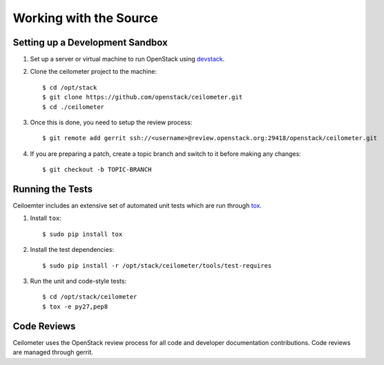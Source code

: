..
      Copyright 2012 New Dream Network, LLC (DreamHost)

      Licensed under the Apache License, Version 2.0 (the "License"); you may
      not use this file except in compliance with the License. You may obtain
      a copy of the License at

          http://www.apache.org/licenses/LICENSE-2.0

      Unless required by applicable law or agreed to in writing, software
      distributed under the License is distributed on an "AS IS" BASIS, WITHOUT
      WARRANTIES OR CONDITIONS OF ANY KIND, either express or implied. See the
      License for the specific language governing permissions and limitations
      under the License.

=========================
 Working with the Source
=========================

Setting up a Development Sandbox
================================

1. Set up a server or virtual machine to run OpenStack using
   devstack_.

.. _devstack: http://www.devstack.org/

2. Clone the ceilometer project to the machine::

    $ cd /opt/stack
    $ git clone https://github.com/openstack/ceilometer.git
    $ cd ./ceilometer

3. Once this is done, you need to setup the review process::

    $ git remote add gerrit ssh://<username>@review.openstack.org:29418/openstack/ceilometer.git

4. If you are preparing a patch, create a topic branch and switch to
   it before making any changes::

    $ git checkout -b TOPIC-BRANCH

Running the Tests
=================

Ceiloemter includes an extensive set of automated unit tests which are
run through tox_.

1. Install ``tox``::

   $ sudo pip install tox

2. Install the test dependencies::

   $ sudo pip install -r /opt/stack/ceilometer/tools/test-requires

3. Run the unit and code-style tests::

   $ cd /opt/stack/ceilometer
   $ tox -e py27,pep8

.. seealso::

   * tox_

.. _tox: http://tox.testrun.org/latest/

Code Reviews
============

Ceilometer uses the OpenStack review process for all code and
developer documentation contributions. Code reviews are managed
through gerrit.

.. seealso::

   * http://wiki.openstack.org/GerritWorkflow
   * `OpenStack Gerrit instance`_.

.. _OpenStack Gerrit instance: https://review.openstack.org/#/q/status:open+project:openstack/ceilometer,n,z
